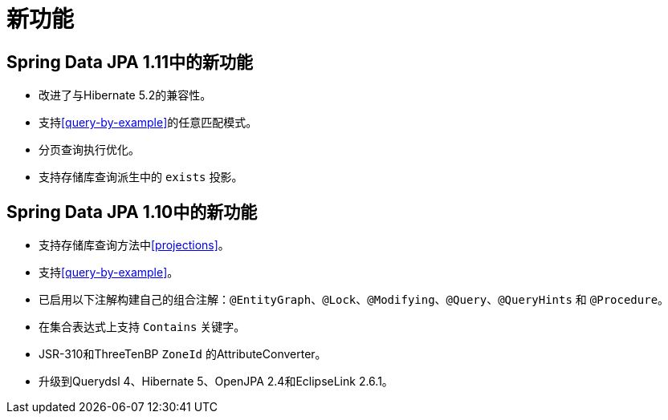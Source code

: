 [[new-features]]
= 新功能

[[new-features.1-11-0]]
== Spring Data JPA 1.11中的新功能
* 改进了与Hibernate 5.2的兼容性。
* 支持<<query-by-example>>的任意匹配模式。
* 分页查询执行优化。
* 支持存储库查询派生中的 `exists` 投影。

[[new-features.1-10-0]]
== Spring Data JPA 1.10中的新功能

* 支持存储库查询方法中<<projections>>。
* 支持<<query-by-example>>。
* 已启用以下注解构建自己的组合注解：`@EntityGraph`、`@Lock`、`@Modifying`、`@Query`、`@QueryHints` 和 `@Procedure`。
* 在集合表达式上支持 `Contains` 关键字。
* JSR-310和ThreeTenBP `ZoneId` 的AttributeConverter。
* 升级到Querydsl 4、Hibernate 5、OpenJPA 2.4和EclipseLink 2.6.1。

